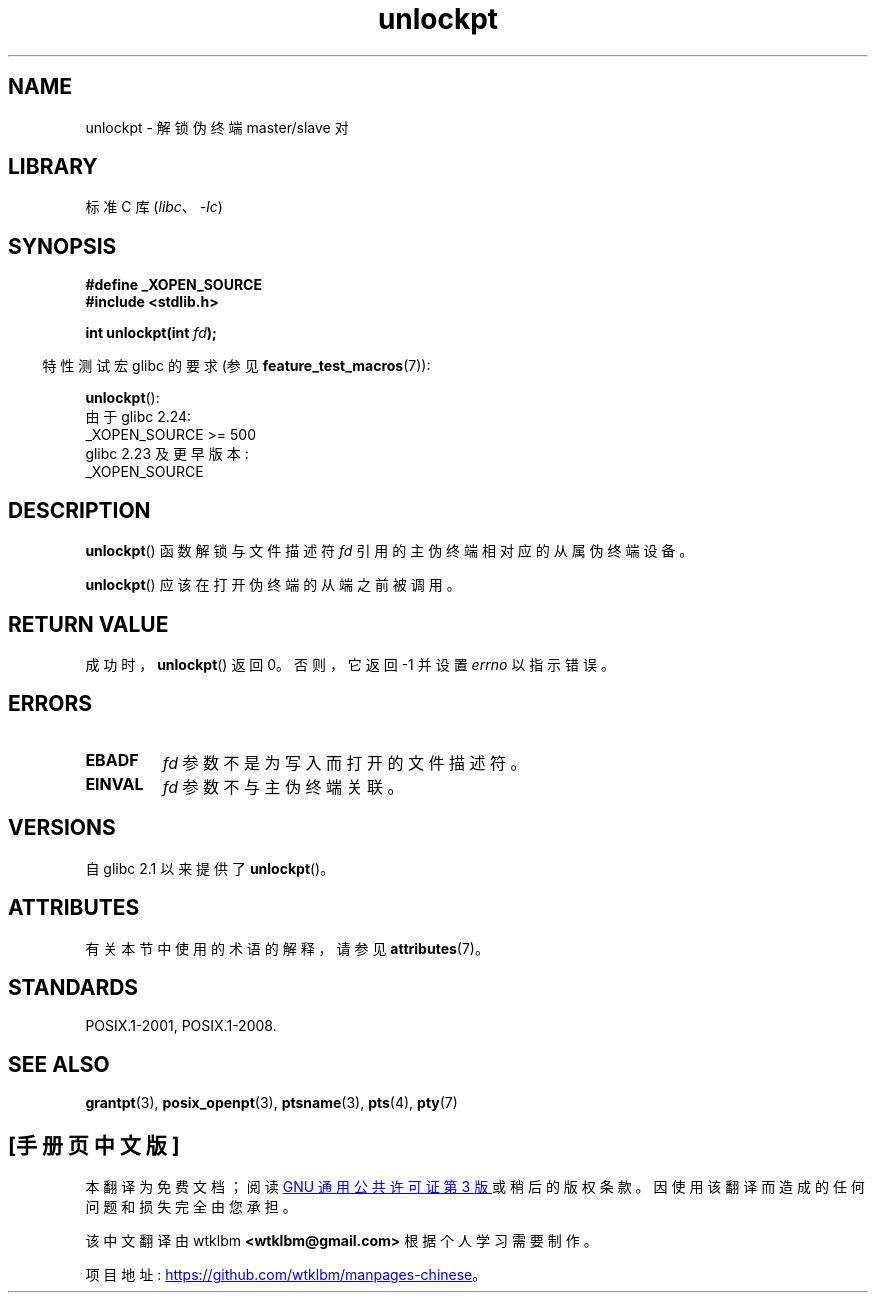 .\" -*- coding: UTF-8 -*-
'\" t
.\" %%%LICENSE_START(PUBLIC_DOMAIN)
.\" This page is in the public domain. - aeb
.\" %%%LICENSE_END
.\"
.\"*******************************************************************
.\"
.\" This file was generated with po4a. Translate the source file.
.\"
.\"*******************************************************************
.TH unlockpt 3 2023\-02\-05 "Linux man\-pages 6.03" 
.SH NAME
unlockpt \- 解锁伪终端 master/slave 对
.SH LIBRARY
标准 C 库 (\fIlibc\fP、\fI\-lc\fP)
.SH SYNOPSIS
.nf
\fB#define _XOPEN_SOURCE\fP
\fB#include <stdlib.h>\fP
.PP
\fBint unlockpt(int \fP\fIfd\fP\fB);\fP
.fi
.PP
.RS -4
特性测试宏 glibc 的要求 (参见 \fBfeature_test_macros\fP(7)):
.RE
.PP
\fBunlockpt\fP():
.nf
.\"        || (_XOPEN_SOURCE && _XOPEN_SOURCE_EXTENDED)
    由于 glibc 2.24:
        _XOPEN_SOURCE >= 500
    glibc 2.23 及更早版本:
        _XOPEN_SOURCE
.fi
.SH DESCRIPTION
\fBunlockpt\fP() 函数解锁与文件描述符 \fIfd\fP 引用的主伪终端相对应的从属伪终端设备。
.PP
\fBunlockpt\fP() 应该在打开伪终端的从端之前被调用。
.SH "RETURN VALUE"
成功时，\fBunlockpt\fP() 返回 0。 否则，它返回 \-1 并设置 \fIerrno\fP 以指示错误。
.SH ERRORS
.TP 
\fBEBADF\fP
\fIfd\fP 参数不是为写入而打开的文件描述符。
.TP 
\fBEINVAL\fP
\fIfd\fP 参数不与主伪终端关联。
.SH VERSIONS
自 glibc 2.1 以来提供了 \fBunlockpt\fP()。
.SH ATTRIBUTES
有关本节中使用的术语的解释，请参见 \fBattributes\fP(7)。
.ad l
.nh
.TS
allbox;
lbx lb lb
l l l.
Interface	Attribute	Value
T{
\fBunlockpt\fP()
T}	Thread safety	MT\-Safe
.TE
.hy
.ad
.sp 1
.SH STANDARDS
POSIX.1\-2001, POSIX.1\-2008.
.SH "SEE ALSO"
\fBgrantpt\fP(3), \fBposix_openpt\fP(3), \fBptsname\fP(3), \fBpts\fP(4), \fBpty\fP(7)
.PP
.SH [手册页中文版]
.PP
本翻译为免费文档；阅读
.UR https://www.gnu.org/licenses/gpl-3.0.html
GNU 通用公共许可证第 3 版
.UE
或稍后的版权条款。因使用该翻译而造成的任何问题和损失完全由您承担。
.PP
该中文翻译由 wtklbm
.B <wtklbm@gmail.com>
根据个人学习需要制作。
.PP
项目地址:
.UR \fBhttps://github.com/wtklbm/manpages-chinese\fR
.ME 。
